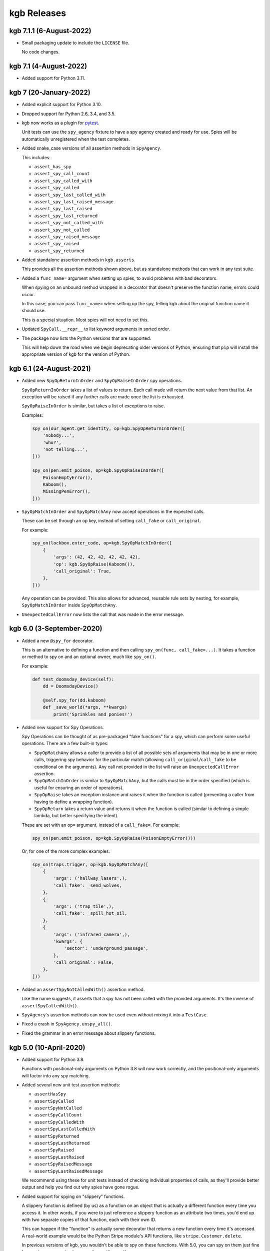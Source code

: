 ============
kgb Releases
============

kgb 7.1.1 (6-August-2022)
=========================

* Small packaging update to include the ``LICENSE`` file.

  No code changes.


kgb 7.1 (4-August-2022)
=======================

* Added support for Python 3.11.


kgb 7 (20-January-2022)
=======================

* Added explicit support for Python 3.10.

* Dropped support for Python 2.6, 3.4, and 3.5.

* kgb now works as a plugin for pytest_.

  Unit tests can use the ``spy_agency`` fixture to have a spy agency created
  and ready for use. Spies will be automatically unregistered when the test
  completes.

* Added snake_case versions of all assertion methods in ``SpyAgency``.

  This includes:

  * ``assert_has_spy``
  * ``assert_spy_call_count``
  * ``assert_spy_called_with``
  * ``assert_spy_called``
  * ``assert_spy_last_called_with``
  * ``assert_spy_last_raised_message``
  * ``assert_spy_last_raised``
  * ``assert_spy_last_returned``
  * ``assert_spy_not_called_with``
  * ``assert_spy_not_called``
  * ``assert_spy_raised_message``
  * ``assert_spy_raised``
  * ``assert_spy_returned``

* Added standalone assertion methods in ``kgb.asserts``.

  This provides all the assertion methods shown above, but as standalone
  methods that can work in any test suite.

* Added a ``func_name=`` argument when setting up spies, to avoid problems
  with bad decorators.

  When spying on an unbound method wrapped in a decorator that doesn't
  preserve the function name, errors could occur.

  In this case, you can pass ``func_name=`` when setting up the spy, telling
  kgb about the original function name it should use.

  This is a special situation. Most spies will not need to set this.

* Updated ``SpyCall.__repr__`` to list keyword arguments in sorted order.

* The package now lists the Python versions that are supported.

  This will help down the road when we begin deprecating older versions of
  Python, ensuring that ``pip`` will install the appropriate version of kgb
  for the version of Python.


.. _pytest: https://pytest.org


kgb 6.1 (24-August-2021)
========================

* Added new ``SpyOpReturnInOrder`` and ``SpyOpRaiseInOrder`` spy operations.

  ``SpyOpReturnInOrder`` takes a list of values to return. Each call made
  will return the next value from that list. An exception will be raised
  if any further calls are made once the list is exhausted.

  ``SpyOpRaiseInOrder`` is similar, but takes a list of exceptions to raise.

  Examples:

  .. code-block:: python

     spy_on(our_agent.get_identity, op=kgb.SpyOpReturnInOrder([
         'nobody...',
         'who?',
         'not telling...',
     ]))

     spy_on(pen.emit_poison, op=kgb.SpyOpRaiseInOrder([
         PoisonEmptyError(),
         Kaboom(),
         MissingPenError(),
     ]))

* ``SpyOpMatchInOrder`` and ``SpyOpMatchAny`` now accept operations in the
  expected calls.

  These can be set through an ``op`` key, instead of setting ``call_fake``
  or ``call_original``.

  For example:

  .. code-block:: python

     spy_on(lockbox.enter_code, op=kgb.SpyOpMatchInOrder([
         {
             'args': (42, 42, 42, 42, 42, 42),
             'op': kgb.SpyOpRaise(Kaboom()),
             'call_original': True,
         },
     ]))

  Any operation can be provided. This also allows for advanced, reusable
  rule sets by nesting, for example, ``SpyOpMatchInOrder`` inside
  ``SpyOpMatchAny``.

* ``UnexpectedCallError`` now lists the call that was made in the error
  message.


kgb 6.0 (3-September-2020)
==========================

* Added a new ``@spy_for`` decorator.

  This is an alternative to defining a function and then calling
  ``spy_on(func, call_fake=...)``. It takes a function or method to spy on
  and an optional owner, much like ``spy_on()``.

  For example:

  .. code-block:: python

     def test_doomsday_device(self):
         dd = DoomsdayDevice()

         @self.spy_for(dd.kaboom)
         def _save_world(*args, **kwargs)
             print('Sprinkles and ponies!')

* Added new support for Spy Operations.

  Spy Operations can be thought of as pre-packaged "fake functions" for a spy,
  which can perform some useful operations. There are a few built-in types:

  * ``SpyOpMatchAny`` allows a caller to provide a list of all possible sets
    of arguments that may be in one or more calls, triggering spy behavior
    for the particular match (allowing ``call_original``/``call_fake`` to be
    conditional on the arguments). Any call not provided in the list will
    raise an ``UnexpectedCallError`` assertion.

  * ``SpyOpMatchInOrder`` is similar to ``SpyOpMatchAny``, but the calls
    must be in the order specified (which is useful for ensuring an order
    of operations).

  * ``SpyOpRaise`` takes an exception instance and raises it when the
    function is called (preventing a caller from having to define a
    wrapping function).

  * ``SpyOpReturn`` takes a return value and returns it when the function is
    called (similar to defining a simple lambda, but better specifying the
    intent).

  These are set with an ``op=`` argument, instead of a ``call_fake=``. For
  example:

  .. code-block:: python

     spy_on(pen.emit_poison, op=kgb.SpyOpRaise(PoisonEmptyError()))

  Or, for one of the more complex examples:

  .. code-block:: python

     spy_on(traps.trigger, op=kgb.SpyOpMatchAny([
         {
             'args': ('hallway_lasers',),
             'call_fake': _send_wolves,
         },
         {
             'args': ('trap_tile',),
             'call_fake': _spill_hot_oil,
         },
         {
             'args': ('infrared_camera',),
             'kwargs': {
                 'sector': 'underground_passage',
             },
             'call_original': False,
         },
     ]))

* Added an ``assertSpyNotCalledWith()`` assertion method.

  Like the name suggests, it asserts that a spy has not been called with
  the provided arguments. It's the inverse of ``assertSpyCalledWith()``.

* ``SpyAgency``'s assertion methods can now be used even without mixing it
  into a ``TestCase``.

* Fixed a crash in ``SpyAgency.unspy_all()``.

* Fixed the grammar in an error message about slippery functions.


kgb 5.0 (10-April-2020)
=======================

* Added support for Python 3.8.

  Functions with positional-only arguments on Python 3.8 will now work
  correctly, and the positional-only arguments will factor into any spy
  matching.

* Added several new unit test assertion methods:

  * ``assertHasSpy``
  * ``assertSpyCalled``
  * ``assertSpyNotCalled``
  * ``assertSpyCallCount``
  * ``assertSpyCalledWith``
  * ``assertSpyLastCalledWith``
  * ``assertSpyReturned``
  * ``assertSpyLastReturned``
  * ``assertSpyRaised``
  * ``assertSpyLastRaised``
  * ``assertSpyRaisedMessage``
  * ``assertSpyLastRaisedMessage``

  We recommend using these for unit tests instead of checking individual
  properties of calls, as they'll provide better output and help you find out
  why spies have gone rogue.

* Added support for spying on "slippery" functions.

  A slippery function is defined (by us) as a function on an object that is
  actually a different function every time you access it. In other words, if
  you were to just reference a slippery function as an attribute two times,
  you'd end up with two separate copies of that function, each with their own
  ID.

  This can happen if the "function" is actually some decorator that returns a
  new function every time it's accessed. A real-world example would be the
  Python Stripe module's API functions, like ``stripe.Customer.delete``.

  In previous versions of kgb, you wouldn't be able to spy on these
  functions. With 5.0, you can spy on them just fine by passing
  ``owner=<instance>`` when setting up the spy:

  .. code-block:: python

     spy_on(myobj.slippery_func,
            owner=myobj)

* Lots of internal changes to help keep the codebase organized and
  manageable, as Python support increases.


kgb 4.0 (30-July-2019)
======================

* Added ``call_original()``, which calls the original spied-on function.

  The call will not be logged, and will invoke the original behavior of
  the function. This is useful when a spy simply needs to wrap another
  function.

* Updated the Python 3 support to use the modern, non-deprecated support
  for inspecting and formatting function/method signatures.


kgb 3.0 (23-March-2019)
=======================

* Added an argument to ``spy_on()`` for specifying an explicit owner class
  for unbound methods, and warn if missing.

  Python 3.x doesn't have a real way of determining the owning class for
  unbound methods, and attempting to spy on an unbound method can end up
  causing a number of problems, potentially interfering with spies that
  are a subclass or superclass of the spied object.

  ``spy_on()`` now accepts an ``owner=`` parameter for unbound methods in
  order to explicitly specify the class. It will warn if this is missing,
  providing details on what it thinks the owner is and the recommended
  changes to make to the call.

* Fixed spying on unbound methods originally defined on the parent class
  of a specified or determined owning class.

* Fixed spying on old-syle classes (those not inheriting from ``object``)
  on Python 2.6 and early versions of 2.7.


kgb 2.0.3 (18-August-2018)
==========================

* Added a version classifier for Python 3.7.

* Fixed a regression on Python 2.6.


kgb 2.0.2 (9-July-2018)
=======================

* Fixed spying on instances of classes with a custom ``__setattr__``.

* Fixed spying on classmethods defined in the parent of a class.


kgb 2.0.1 (12-March-2018)
=========================

* Fixed a regression in spying on classmethods.

* Fixed copying function annotations and keyword-only defaults in Python 3.

* Fixed problems executing some types of functions on Python 3.6.


kgb 2.0 (5-February-2018)
=========================

* Added compatibility with Python 3.6.

* Spy methods for standard functions no longer need to be accessed like:

  .. code-block:: python

	      func.spy.last_call

  Now you can call them the same way you could with methods:

  .. code-block:: python

	      func.last_call

* The ``args`` and ``kwargs`` information recorded for a spy now correspond to
  the function signature and not the way the function was called.

* ``called_with()`` now allows providing keyword arguments to check positional
  arguments by name.

* When spying on a function fails for some reason, the error output is a
  lot more helpful.


kgb 1.1 (5-December-2017)
=========================

* Added ``returned()``, ``last_returned()``, ``raised()``, ``last_raised()``,
  ``raised_with_message()``, and ``last_raised_with_message()`` methods to
  function spies.

  See the README for how this works.

* Added ``called_with()``, ``returned()``, ``raised()``, and
  ``raised_with_message()`` to the individual ``SpyCall`` objects.

  These are accessed through ``spy.calls``, and allow for more conveniently
  checking the results of specific calls in tests.

* ``called_with()`` and ``last_called_with()`` now accept matching subsets of
  arguments.

  Any number of leading positional arguments and any subset of keyword
  arguments can be specified. Prior to 1.0, subsets of keyword arguments
  were supported, but 1.0 temporarily made this more strict.

  This is helpful when testing function calls containing many default
  arguments or when the function takes ``*args`` and ``**kwargs``.


kgb 1.0 (31-October-2017)
=========================

* Added support for Python 3, including keyword-only arguments.

* Function signatures for spies now mimic that of the spied-on functions,
  allowing Python's ``getargspec()`` to work.


kgb 0.5.3 (28-November-2015)
============================

* Objects that evaluate to false (such as objects inheriting from ``dict``)
  can now be spied upon.


kgb 0.5.2 (17-March-2015)
=========================

* Expose the spy when using ``spy_on`` as a context manager.

  Patch by Todd Wolfson.


kgb 0.5.1 (2-June-2014)
=======================

* Added support for spying on unbound member functions on classes.


kgb 0.5.0 (23-May-2013)
=======================

* First public release.
